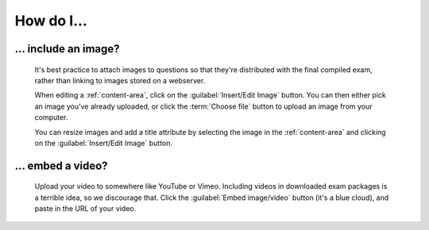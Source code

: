 How do I...
==============

.. _include-an-image:

... include an image?
-----------------------

    It's best practice to attach images to questions so that they're distributed with the final compiled exam, rather than linking to images stored on a webserver. 

    When editing a :ref:`content-area`, click on the :guilabel:`Insert/Edit Image` button. You can then either pick an image you've already uploaded, or click the :term:`Choose file` button to upload an image from your computer.

    You can resize images and add a title attribute by selecting the image in the :ref:`content-area` and clicking on the :guilabel:`Insert/Edit Image` button.

    .. raw:: html

        <iframe src="http://player.vimeo.com/video/65654893" width="500" height="281" frameborder="0" webkitAllowFullScreen mozallowfullscreen allowFullScreen></iframe>


.. _embed-a-video:

... embed a video?
------------------

    Upload your video to somewhere like YouTube or Vimeo. Including videos in downloaded exam packages is a terrible idea, so we discourage that. Click the :guilabel:`Embed image/video` button (it's a blue cloud), and paste in the URL of your video.

    .. raw:: html

        <iframe src="http://player.vimeo.com/video/58530295" width="500" height="281" frameborder="0" webkitAllowFullScreen mozallowfullscreen allowFullScreen></iframe>
